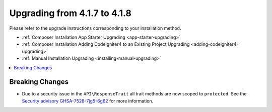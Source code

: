 #############################
Upgrading from 4.1.7 to 4.1.8
#############################

Please refer to the upgrade instructions corresponding to your installation method.

- :ref:`Composer Installation App Starter Upgrading <app-starter-upgrading>`
- :ref:`Composer Installation Adding CodeIgniter4 to an Existing Project Upgrading <adding-codeigniter4-upgrading>`
- :ref:`Manual Installation Upgrading <installing-manual-upgrading>`

.. contents::
    :local:
    :depth: 2

Breaking Changes
****************

-  Due to a security issue in the ``API\ResponseTrait`` all trait methods are now scoped to ``protected``. See the `Security advisory GHSA-7528-7jg5-6g62 <https://github.com/codeigniter4/CodeIgniter4/security/advisories/GHSA-7528-7jg5-6g62>`_ for more information.
